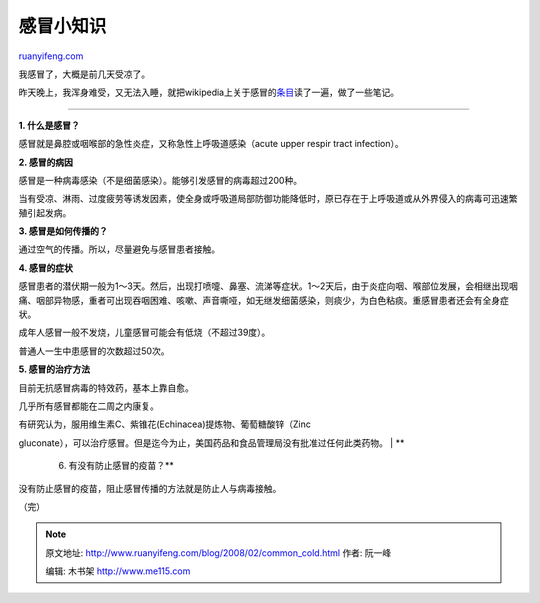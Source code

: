 .. _200802_common_cold:

感冒小知识
=============================

`ruanyifeng.com <http://www.ruanyifeng.com/blog/2008/02/common_cold.html>`__

我感冒了，大概是前几天受凉了。

昨天晚上，我浑身难受，又无法入睡，就把wikipedia上关于感冒的\ `条目 <http://www.answers.com/topic/common-cold?cat=health>`__\ 读了一遍，做了一些笔记。


================

**1. 什么是感冒？**

感冒就是鼻腔或咽喉部的急性炎症，又称急性上呼吸道感染（acute upper respir
tract infection）。

**2. 感冒的病因**

感冒是一种病毒感染（不是细菌感染）。能够引发感冒的病毒超过200种。

当有受凉、淋雨、过度疲劳等诱发因素，使全身或呼吸道局部防御功能降低时，原已存在于上呼吸道或从外界侵入的病毒可迅速繁殖引起发病。

**3. 感冒是如何传播的？**

通过空气的传播。所以，尽量避免与感冒患者接触。

**4. 感冒的症状**

感冒患者的潜伏期一般为1～3天。然后，出现打喷嚏、鼻塞、流涕等症状。1～2天后，由于炎症向咽、喉部位发展，会相继出现咽痛、咽部异物感，重者可出现吞咽困难、咳嗽、声音嘶哑，如无继发细菌感染，则痰少，为白色粘痰。重感冒患者还会有全身症状。

成年人感冒一般不发烧，儿童感冒可能会有低烧（不超过39度）。

普通人一生中患感冒的次数超过50次。

**5. 感冒的治疗方法**

目前无抗感冒病毒的特效药，基本上靠自愈。

几乎所有感冒都能在二周之内康复。

| 有研究认为，服用维生素C、紫锥花(Echinacea)提炼物、葡萄糖酸锌（Zinc
gluconate），可以治疗感冒。但是迄今为止，美国药品和食品管理局没有批准过任何此类药物。
| **
 6. 有没有防止感冒的疫苗？**

没有防止感冒的疫苗，阻止感冒传播的方法就是防止人与病毒接触。

（完）

.. note::
    原文地址: http://www.ruanyifeng.com/blog/2008/02/common_cold.html 
    作者: 阮一峰 

    编辑: 木书架 http://www.me115.com